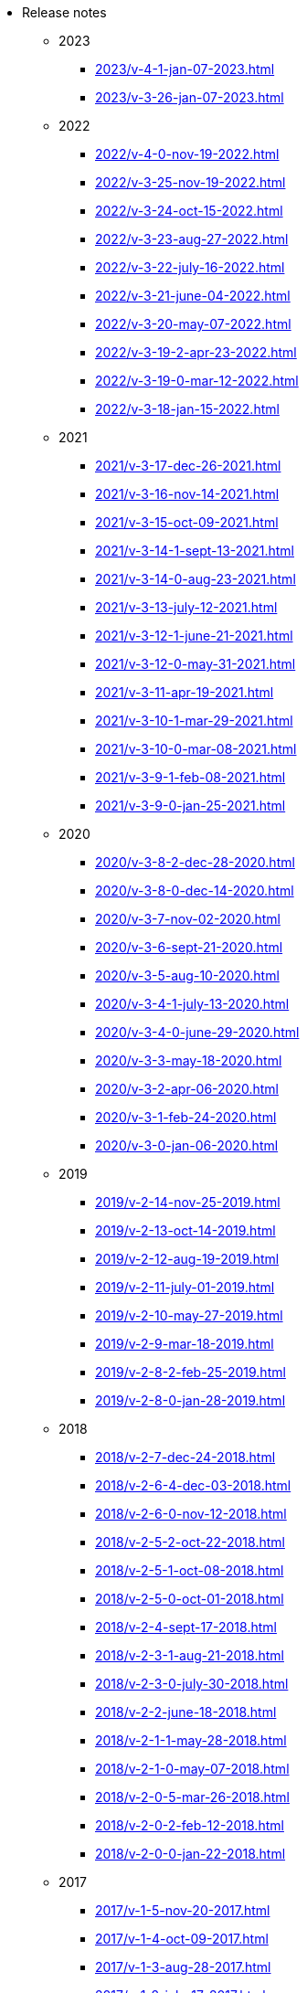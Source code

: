 * Release notes
** 2023
*** xref:2023/v-4-1-jan-07-2023.adoc[]
*** xref:2023/v-3-26-jan-07-2023.adoc[]
** 2022
*** xref:2022/v-4-0-nov-19-2022.adoc[]
*** xref:2022/v-3-25-nov-19-2022.adoc[]
*** xref:2022/v-3-24-oct-15-2022.adoc[]
*** xref:2022/v-3-23-aug-27-2022.adoc[]
*** xref:2022/v-3-22-july-16-2022.adoc[]
*** xref:2022/v-3-21-june-04-2022.adoc[]
*** xref:2022/v-3-20-may-07-2022.adoc[]
*** xref:2022/v-3-19-2-apr-23-2022.adoc[]
*** xref:2022/v-3-19-0-mar-12-2022.adoc[]
*** xref:2022/v-3-18-jan-15-2022.adoc[]
** 2021
*** xref:2021/v-3-17-dec-26-2021.adoc[]
*** xref:2021/v-3-16-nov-14-2021.adoc[]
*** xref:2021/v-3-15-oct-09-2021.adoc[]
*** xref:2021/v-3-14-1-sept-13-2021.adoc[]
*** xref:2021/v-3-14-0-aug-23-2021.adoc[]
*** xref:2021/v-3-13-july-12-2021.adoc[]
*** xref:2021/v-3-12-1-june-21-2021.adoc[]
*** xref:2021/v-3-12-0-may-31-2021.adoc[]
*** xref:2021/v-3-11-apr-19-2021.adoc[]
*** xref:2021/v-3-10-1-mar-29-2021.adoc[]
*** xref:2021/v-3-10-0-mar-08-2021.adoc[]
*** xref:2021/v-3-9-1-feb-08-2021.adoc[]
*** xref:2021/v-3-9-0-jan-25-2021.adoc[]
** 2020
*** xref:2020/v-3-8-2-dec-28-2020.adoc[]
*** xref:2020/v-3-8-0-dec-14-2020.adoc[]
*** xref:2020/v-3-7-nov-02-2020.adoc[]
*** xref:2020/v-3-6-sept-21-2020.adoc[]
*** xref:2020/v-3-5-aug-10-2020.adoc[]
*** xref:2020/v-3-4-1-july-13-2020.adoc[]
*** xref:2020/v-3-4-0-june-29-2020.adoc[]
*** xref:2020/v-3-3-may-18-2020.adoc[]
*** xref:2020/v-3-2-apr-06-2020.adoc[]
*** xref:2020/v-3-1-feb-24-2020.adoc[]
*** xref:2020/v-3-0-jan-06-2020.adoc[]
** 2019
*** xref:2019/v-2-14-nov-25-2019.adoc[]
*** xref:2019/v-2-13-oct-14-2019.adoc[]
*** xref:2019/v-2-12-aug-19-2019.adoc[]
*** xref:2019/v-2-11-july-01-2019.adoc[]
*** xref:2019/v-2-10-may-27-2019.adoc[]
*** xref:2019/v-2-9-mar-18-2019.adoc[]
*** xref:2019/v-2-8-2-feb-25-2019.adoc[]
*** xref:2019/v-2-8-0-jan-28-2019.adoc[]
** 2018
*** xref:2018/v-2-7-dec-24-2018.adoc[]
*** xref:2018/v-2-6-4-dec-03-2018.adoc[]
*** xref:2018/v-2-6-0-nov-12-2018.adoc[]
*** xref:2018/v-2-5-2-oct-22-2018.adoc[]
*** xref:2018/v-2-5-1-oct-08-2018.adoc[]
*** xref:2018/v-2-5-0-oct-01-2018.adoc[]
*** xref:2018/v-2-4-sept-17-2018.adoc[]
*** xref:2018/v-2-3-1-aug-21-2018.adoc[]
*** xref:2018/v-2-3-0-july-30-2018.adoc[]
*** xref:2018/v-2-2-june-18-2018.adoc[]
*** xref:2018/v-2-1-1-may-28-2018.adoc[]
*** xref:2018/v-2-1-0-may-07-2018.adoc[]
*** xref:2018/v-2-0-5-mar-26-2018.adoc[]
*** xref:2018/v-2-0-2-feb-12-2018.adoc[]
*** xref:2018/v-2-0-0-jan-22-2018.adoc[]
** 2017
*** xref:2017/v-1-5-nov-20-2017.adoc[]
*** xref:2017/v-1-4-oct-09-2017.adoc[]
*** xref:2017/v-1-3-aug-28-2017.adoc[]
*** xref:2017/v-1-2-july-17-2017.adoc[]
*** xref:2017/v-1-1-may-30-2017.adoc[]
*** xref:2017/v-1-0-apr-18-2017.adoc[]
